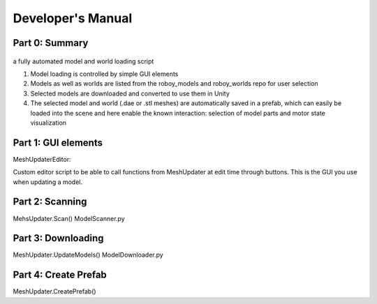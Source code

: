 Developer's Manual
==================


Part 0: Summary
---------------


.. figure:: images/ModelUpdate.*
  :alt: Sequence Diagram


a fully automated model and world loading script

1. Model loading is controlled by simple GUI elements
2. Models as well as worlds are listed from the roboy_models and roboy_worlds repo for user selection
3. Selected models are downloaded and converted to use them in Unity 
4. The selected model and world (.dae or .stl meshes) are automatically saved in a prefab, which can easily be loaded into the scene and here enable the known interaction: selection of model parts and motor state visualization

	
Part 1: GUI elements
--------------------

MeshUpdaterEditor:

Custom editor script to be able to call functions from MeshUpdater at edit time through buttons.
This is the GUI you use when updating a model.

Part 2: Scanning
----------------

MehsUpdater.Scan()
ModelScanner.py

Part 3: Downloading
-------------------

MeshUpdater.UpdateModels()
ModelDownloader.py

Part 4: Create Prefab
---------------------

MeshUpdater.CreatePrefab()